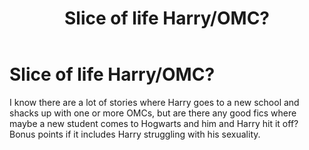 #+TITLE: Slice of life Harry/OMC?

* Slice of life Harry/OMC?
:PROPERTIES:
:Author: NaughtyGaymer
:Score: 9
:DateUnix: 1416738667.0
:DateShort: 2014-Nov-23
:FlairText: Request
:END:
I know there are a lot of stories where Harry goes to a new school and shacks up with one or more OMCs, but are there any good fics where maybe a new student comes to Hogwarts and him and Harry hit it off? Bonus points if it includes Harry struggling with his sexuality.

